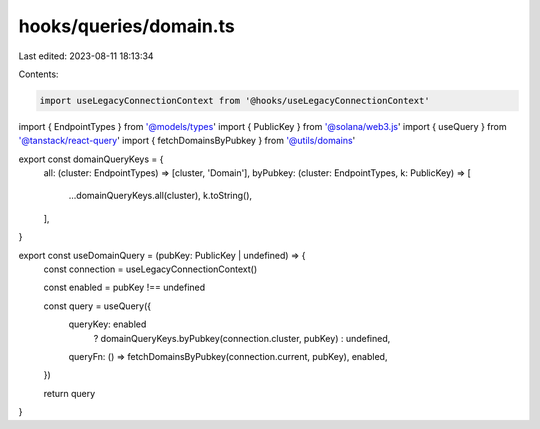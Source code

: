hooks/queries/domain.ts
=======================

Last edited: 2023-08-11 18:13:34

Contents:

.. code-block:: ts

    import useLegacyConnectionContext from '@hooks/useLegacyConnectionContext'
import { EndpointTypes } from '@models/types'
import { PublicKey } from '@solana/web3.js'
import { useQuery } from '@tanstack/react-query'
import { fetchDomainsByPubkey } from '@utils/domains'

export const domainQueryKeys = {
  all: (cluster: EndpointTypes) => [cluster, 'Domain'],
  byPubkey: (cluster: EndpointTypes, k: PublicKey) => [
    ...domainQueryKeys.all(cluster),
    k.toString(),
  ],
}

export const useDomainQuery = (pubKey: PublicKey | undefined) => {
  const connection = useLegacyConnectionContext()

  const enabled = pubKey !== undefined

  const query = useQuery({
    queryKey: enabled
      ? domainQueryKeys.byPubkey(connection.cluster, pubKey)
      : undefined,
    queryFn: () => fetchDomainsByPubkey(connection.current, pubKey),
    enabled,
  })

  return query
}


